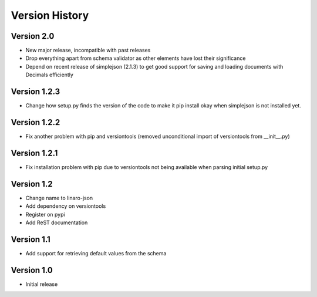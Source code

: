 Version History
***************

Version 2.0
===========

* New major release, incompatible with past releases
* Drop everything apart from schema validator as other elements have lost their significance
* Depend on recent release of simplejson (2.1.3) to get good support for saving
  and loading documents with Decimals efficiently

Version 1.2.3
=============

* Change how setup.py finds the version of the code to make it pip install okay
  when simplejson is not installed yet. 

Version 1.2.2
=============

* Fix another problem with pip and versiontools (removed unconditional import
  of versiontools from __init__.py)

Version 1.2.1
=============

* Fix installation problem with pip due to versiontools not being available
  when parsing initial setup.py

Version 1.2
===========

* Change name to linaro-json
* Add dependency on versiontools
* Register on pypi
* Add ReST documentation


Version 1.1
===========

* Add support for retrieving default values from the schema


Version 1.0
===========

* Initial release
